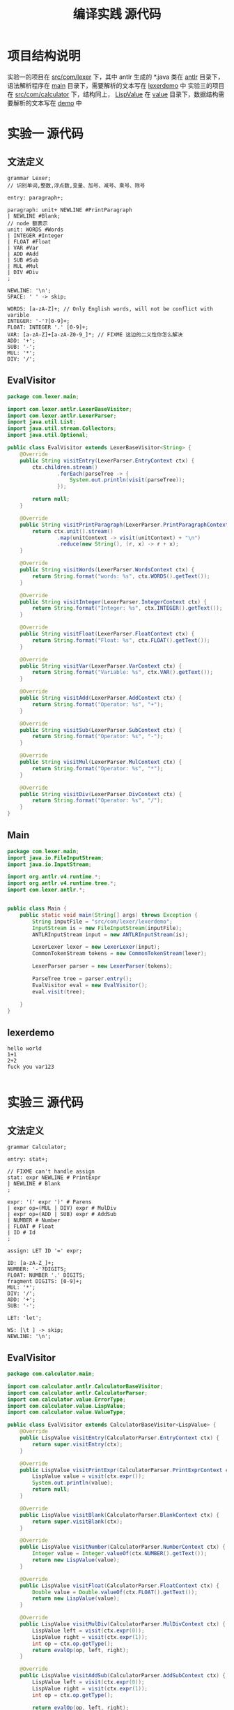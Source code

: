 #+title: 编译实践 源代码

* 项目结构说明
#+DOWNLOADED: screenshot @ 2021-06-16 09:45:19
[[file:../images/2021-06-16_09-45-19_screenshot.png]]

实验一的项目在 _src/com/lexer_ 下，其中 antlr 生成的 *.java 类在 _antlr_ 目录下，语法解析程序在 _main_ 目录下，需要解析的文本写在 _lexerdemo_ 中
实验三的项目在 _src/com/calculator_ 下，结构同上， _LispValue_ 在 _value_ 目录下，数据结构需要解析的文本写在 _demo_ 中
* 实验一 源代码
** 文法定义
#+begin_src antlr
  grammar Lexer;
  // 识别单词,整数,浮点数,变量、加号、减号、乘号、除号

  entry: paragraph+;

  paragraph: unit+ NEWLINE #PrintParagraph
  | NEWLINE #Blank;
  // node 额表示
  unit: WORDS #Words
  | INTEGER #Integer
  | FLOAT #Float
  | VAR #Var
  | ADD #Add
  | SUB #Sub
  | MUL #Mul
  | DIV #Div
  ;

  NEWLINE: '\n';
  SPACE: ' ' -> skip;

  WORDS: [a-zA-Z]+; // Only English words, will not be conflict with varible
  INTEGER: '-'?[0-9]+;
  FLOAT: INTEGER '.' [0-9]+;
  VAR: [a-zA-Z]+[a-zA-Z0-9_]*; // FIXME 这边的二义性你怎么解决
  ADD: '+';
  SUB: '-';
  MUL: '*';
  DIV: '/';
#+end_src
** EvalVisitor
#+begin_src java
  package com.lexer.main;

  import com.lexer.antlr.LexerBaseVisitor;
  import com.lexer.antlr.LexerParser;
  import java.util.List;
  import java.util.stream.Collectors;
  import java.util.Optional;

  public class EvalVisitor extends LexerBaseVisitor<String> {
      @Override
      public String visitEntry(LexerParser.EntryContext ctx) {
          ctx.children.stream()
                  .forEach(parseTree -> {
                      System.out.println(visit(parseTree));
                  });

          return null;
      }

      @Override
      public String visitPrintParagraph(LexerParser.PrintParagraphContext ctx) {
          return ctx.unit().stream()
                  .map(unitContext -> visit(unitContext) + "\n")
                  .reduce(new String(), (r, x) -> r + x);
      }

      @Override
      public String visitWords(LexerParser.WordsContext ctx) {
          return String.format("words: %s", ctx.WORDS().getText());
      }

      @Override
      public String visitInteger(LexerParser.IntegerContext ctx) {
          return String.format("Integer: %s", ctx.INTEGER().getText());
      }

      @Override
      public String visitFloat(LexerParser.FloatContext ctx) {
          return String.format("Float: %s", ctx.FLOAT().getText());
      }

      @Override
      public String visitVar(LexerParser.VarContext ctx) {
          return String.format("Variable: %s", ctx.VAR().getText());
      }

      @Override
      public String visitAdd(LexerParser.AddContext ctx) {
          return String.format("Operator: %s", "+");
      }

      @Override
      public String visitSub(LexerParser.SubContext ctx) {
          return String.format("Operator: %s", "-");
      }

      @Override
      public String visitMul(LexerParser.MulContext ctx) {
          return String.format("Operator: %s", "*");
      }

      @Override
      public String visitDiv(LexerParser.DivContext ctx) {
          return String.format("Operator: %s", "/");
      }
  }

#+end_src
** Main
#+begin_src java
  package com.lexer.main;
  import java.io.FileInputStream;
  import java.io.InputStream;

  import org.antlr.v4.runtime.*;
  import org.antlr.v4.runtime.tree.*;
  import com.lexer.antlr.*;


  public class Main {
      public static void main(String[] args) throws Exception {
          String inputFile = "src/com/lexer/lexerdemo";
          InputStream is = new FileInputStream(inputFile);
          ANTLRInputStream input = new ANTLRInputStream(is);

          LexerLexer lexer = new LexerLexer(input);
          CommonTokenStream tokens = new CommonTokenStream(lexer);

          LexerParser parser = new LexerParser(tokens);

          ParseTree tree = parser.entry();
          EvalVisitor eval = new EvalVisitor();
          eval.visit(tree);

      }
  }

#+end_src

** lexerdemo
#+begin_src text
  hello world
  1+1
  2+2
  fuck you var123

#+end_src

* 实验三 源代码
** 文法定义
#+begin_src antlr
  grammar Calculator;

  entry: stat+;

  // FIXME can't handle assign
  stat: expr NEWLINE # PrintExpr
  | NEWLINE # Blank
  ;

  expr: '(' expr ')' # Parens
  | expr op=(MUL | DIV) expr # MulDiv
  | expr op=(ADD | SUB) expr # AddSub
  | NUMBER # Number
  | FLOAT # Float
  | ID # Id
  ;

  assign: LET ID '=' expr;

  ID: [a-zA-Z_]+;
  NUMBER: '-'?DIGITS;
  FLOAT: NUMBER '.' DIGITS;
  fragment DIGITS: [0-9]+;
  MUL: '*';
  DIV: '/';
  ADD: '+';
  SUB: '-';

  LET: 'let';

  WS: [\t ] -> skip;
  NEWLINE: '\n';
#+end_src
** EvalVisitor
#+begin_src java
  package com.calculator.main;

  import com.calculator.antlr.CalculatorBaseVisitor;
  import com.calculator.antlr.CalculatorParser;
  import com.calculator.value.ErrorType;
  import com.calculator.value.LispValue;
  import com.calculator.value.ValueType;

  public class EvalVisitor extends CalculatorBaseVisitor<LispValue> {
      @Override
      public LispValue visitEntry(CalculatorParser.EntryContext ctx) {
          return super.visitEntry(ctx);
      }

      @Override
      public LispValue visitPrintExpr(CalculatorParser.PrintExprContext ctx) {
          LispValue value = visit(ctx.expr());
          System.out.println(value);
          return null;
      }

      @Override
      public LispValue visitBlank(CalculatorParser.BlankContext ctx) {
          return super.visitBlank(ctx);
      }

      @Override
      public LispValue visitNumber(CalculatorParser.NumberContext ctx) {
          Integer value = Integer.valueOf(ctx.NUMBER().getText());
          return new LispValue(value);
      }

      @Override
      public LispValue visitFloat(CalculatorParser.FloatContext ctx) {
          Double value = Double.valueOf(ctx.FLOAT().getText());
          return new LispValue(value);
      }

      @Override
      public LispValue visitMulDiv(CalculatorParser.MulDivContext ctx) {
          LispValue left = visit(ctx.expr(0));
          LispValue right = visit(ctx.expr(1));
          int op = ctx.op.getType();
          return evalOp(op, left, right);
      }

      @Override
      public LispValue visitAddSub(CalculatorParser.AddSubContext ctx) {
          LispValue left = visit(ctx.expr(0));
          LispValue right = visit(ctx.expr(1));
          int op = ctx.op.getType();

          return evalOp(op, left, right);
      }

      @Override
      public LispValue visitParens(CalculatorParser.ParensContext ctx) {
          return visit(ctx.expr());
      }

      public LispValue evalOp(int op, LispValue left, LispValue right) {
          if(left.valueType == ValueType.LVAL_ERR) {
              return left;
          }

          if(right.valueType == ValueType.LVAL_ERR) {
              return right;
          }

          if(left.valueType != right.valueType) {
              return new LispValue(ErrorType.LERR_CONFLICT_TYPE);
          }

          return evalSameType(op, left, right);
      }

      public LispValue evalSameType(int op, LispValue left, LispValue right) {
          switch (left.valueType) {
          case LVAL_FLT: return evalFloat(op, left.fltValue, right.fltValue);
          case LVAL_INT: return evalInteger(op, left.intValue, right.intValue);
          default:
              return new LispValue(ErrorType.LERR_NO_METHOD_FOR_TYPE);
          }
      }

      public LispValue evalInteger(int op, Integer left, Integer right) {
          switch (op) {
          case CalculatorParser.ADD: return new LispValue(left + right);
          case CalculatorParser.SUB: return new LispValue(left - right);
          case CalculatorParser.MUL: return new LispValue(left * right);
          case CalculatorParser.DIV: return (right == 0 ? new LispValue(ErrorType.LERR_DIV_BY_ZERO) : new LispValue(left / right));
          default:
              return new LispValue(ErrorType.LERR_NO_MATCHED_METHOD);
          }

      }

      public LispValue evalFloat(int op, Double left, Double right) {
          switch (op) {
          case CalculatorParser.ADD: return new LispValue(left + right);
          case CalculatorParser.SUB: return new LispValue(left - right);
          case CalculatorParser.MUL: return new LispValue(left * right);
          case CalculatorParser.DIV: return (right == 0 ? new LispValue(ErrorType.LERR_DIV_BY_ZERO) : new LispValue(left / right));
          default:
              return new LispValue(ErrorType.LERR_NO_MATCHED_METHOD);
          }

      }
  }

#+end_src
** Main
#+begin_src java
  package com.calculator.main;
  import java.io.FileInputStream;
  import java.io.IOException;
  import java.io.InputStream;

  import org.antlr.v4.runtime.*;
  import org.antlr.v4.runtime.tree.*;
  import com.calculator.antlr.*;



  public class Main {
      public static void main(String[] args) throws IOException {
          String inputFile = "src/com/calculator/demo";
          InputStream is = new FileInputStream(inputFile);
          ANTLRInputStream input = new ANTLRInputStream(is);

          CalculatorLexer lexer = new CalculatorLexer(input);
          CommonTokenStream tokens = new CommonTokenStream(lexer);

          CalculatorParser parser = new CalculatorParser(tokens);

          ParseTree tree = parser.entry();
          EvalVisitor eval = new EvalVisitor();
          eval.visit(tree);

      }
  }

#+end_src

** Demo
#+begin_src text
  1 + 1
  1 * 1
  2 + 3
  2 * (1 + 1)
  2 / 0
  1 + 1
  1.1 + 2.2
  1 + 1.1

#+end_src

** LispValue
#+begin_src java
  package com.calculator.value;

  public class LispValue {
      public ValueType valueType;
      public ErrorType errorType;

      public Integer intValue;
      public Double fltValue;

      public LispValue(Integer intValue) {
          valueType = ValueType.LVAL_INT;
          this.intValue = intValue;
      }

      public LispValue(Double fltValue) {
          valueType = ValueType.LVAL_FLT;
          this.fltValue = fltValue;
      }

      public LispValue(ErrorType errorType) {
          valueType = ValueType.LVAL_ERR;
          this.errorType = errorType;
      }

      @Override
      public String toString() {
          switch (valueType) {
          case LVAL_ERR: return errorType.toString();
          case LVAL_FLT: return fltValue.toString();
          case LVAL_INT: return intValue.toString();
          default:
              return "fuck, error occusin";
          }
      }

  }

#+end_src
** ValueType
#+begin_src java
  package com.calculator.value;

  public enum ValueType {
      LVAL_INT,
      LVAL_FLT,
      LVAL_ERR,
  }

#+end_src
** ErrorType
#+begin_src java
  package com.calculator.value;

  public enum ErrorType {
      LERR_DIV_BY_ZERO,
      LERR_NO_SUCH_VAR,
      LERR_REDEFINE_VAR,
      LERR_CONFLICT_TYPE,
      LERR_NO_MATCHED_METHOD,
      LERR_NO_METHOD_FOR_TYPE,
  }

#+end_src